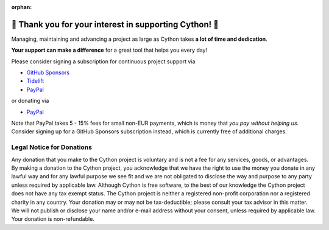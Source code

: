 :orphan:

🌷️ Thank you for your interest in supporting Cython! 🌷️
=========================================================

Managing, maintaining and advancing a project as large as Cython takes
**a lot of time and dedication**.

**Your support can make a difference**
for a great tool that helps you every day!

Please consider signing a subscription for continuous project support via

* `GitHub Sponsors <https://github.com/users/scoder/sponsorship>`_
* `Tidelift <https://tidelift.com/subscription/pkg/pypi-cython>`_
* `PayPal <https://www.paypal.com/cgi-bin/webscr?cmd=_s-xclick&hosted_button_id=HLS9JEYD4ETB6&source=url>`_

or donating via

* `PayPal <https://www.paypal.com/cgi-bin/webscr?cmd=_s-xclick&hosted_button_id=HLS9JEYD4ETB6&source=url>`_

Note that PayPal takes 5 - 15% fees for small non-EUR payments,
which is money that *you pay without helping us*.
Consider signing up for a GitHub Sponsors subscription instead,
which is currently free of additional charges.


Legal Notice for Donations
--------------------------

Any donation that you make to the Cython project is voluntary and
is not a fee for any services, goods, or advantages.  By making
a donation to the Cython project, you acknowledge that we have the
right to use the money you donate in any lawful way and for any
lawful purpose we see fit and we are not obligated to disclose
the way and purpose to any party unless required by applicable
law.  Although Cython is free software, to the best of our knowledge
the Cython project does not have any tax exempt status.  The Cython
project is neither a registered non-profit corporation nor a
registered charity in any country.  Your donation may or may not
be tax-deductible; please consult your tax advisor in this matter.
We will not publish or disclose your name and/or e-mail address
without your consent, unless required by applicable law.  Your
donation is non-refundable.

